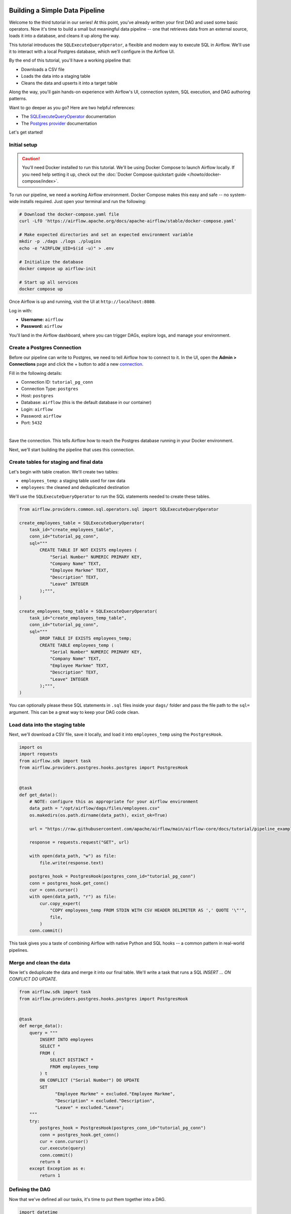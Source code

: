  .. Licensed to the Apache Software Foundation (ASF) under one
    or more contributor license agreements.  See the NOTICE file
    distributed with this work for additional information
    regarding copyright ownership.  The ASF licenses this file
    to you under the Apache License, Version 2.0 (the
    "License"); you may not use this file except in compliance
    with the License.  You may obtain a copy of the License at

 ..   http://www.apache.org/licenses/LICENSE-2.0

 .. Unless required by applicable law or agreed to in writing,
    software distributed under the License is distributed on an
    "AS IS" BASIS, WITHOUT WARRANTIES OR CONDITIONS OF ANY
    KIND, either express or implied.  See the License for the
    specific language governing permissions and limitations
    under the License.




Building a Simple Data Pipeline
===============================

Welcome to the third tutorial in our series! At this point, you've already written your first DAG and used some basic
operators. Now it's time to build a small but meaningful data pipeline -- one that retrieves data from an external
source, loads it into a database, and cleans it up along the way.

This tutorial introduces the ``SQLExecuteQueryOperator``, a flexible and modern way to execute SQL in Airflow. We'll use
it to interact with a local Postgres database, which we'll configure in the Airflow UI.

By the end of this tutorial, you'll have a working pipeline that:

- Downloads a CSV file
- Loads the data into a staging table
- Cleans the data and upserts it into a target table

Along the way, you'll gain hands-on experience with Airflow's UI, connection system, SQL execution, and DAG authoring
patterns.

Want to go deeper as you go? Here are two helpful references:

- The `SQLExecuteQueryOperator <https://airflow.apache.org/docs/apache-airflow-providers-common-sql/stable/_api/airflow/providers/common/sql/operators/sql/index.html#airflow.providers.common.sql.operators.sql.SQLExecuteQueryOperator>`_ documentation
- The `Postgres provider <https://airflow.apache.org/docs/apache-airflow-providers-postgres/stable/index.html>`_ documentation

Let's get started!

Initial setup
-------------

.. caution::
  You'll need Docker installed to run this tutorial. We'll be using Docker Compose to launch Airflow locally. If you
  need help setting it up, check out the :doc:`Docker Compose quickstart guide </howto/docker-compose/index>`.

To run our pipeline, we need a working Airflow environment. Docker Compose makes this easy and safe -- no system-wide
installs required. Just open your terminal and run the following:

.. code-block:: bash

  # Download the docker-compose.yaml file
  curl -LfO 'https://airflow.apache.org/docs/apache-airflow/stable/docker-compose.yaml'

  # Make expected directories and set an expected environment variable
  mkdir -p ./dags ./logs ./plugins
  echo -e "AIRFLOW_UID=$(id -u)" > .env

  # Initialize the database
  docker compose up airflow-init

  # Start up all services
  docker compose up

Once Airflow is up and running, visit the UI at ``http://localhost:8080``.

Log in with:

- **Username:** ``airflow``
- **Password:** ``airflow``

You'll land in the Airflow dashboard, where you can trigger DAGs, explore logs, and manage your environment.

Create a Postgres Connection
----------------------------

Before our pipeline can write to Postgres, we need to tell Airflow how to connect to it. In the UI, open the **Admin >
Connections** page and click the + button to add a new
`connection <https://airflow.apache.org/docs/apache-airflow/stable/concepts/connections.html>`_.

Fill in the following details:

- Connection ID: ``tutorial_pg_conn``
- Connection Type: ``postgres``
- Host: ``postgres``
- Database: ``airflow`` (this is the default database in our container)
- Login: ``airflow``
- Password: ``airflow``
- Port: ``5432``

.. image:: ../img/ui-dark/tutorial_pipeline_add_connection.png
  :alt: Add Connection form in Airflow's web UI with Postgres details filled in.

|

Save the connection. This tells Airflow how to reach the Postgres database running in your Docker environment.

Next, we'll start building the pipeline that uses this connection.

Create tables for staging and final data
----------------------------------------

Let's begin with table creation. We'll create two tables:

- ``employees_temp``: a staging table used for raw data
- ``employees``: the cleaned and deduplicated destination

We'll use the ``SQLExecuteQueryOperator`` to run the SQL statements needed to create these tables.

.. code-block:: python

  from airflow.providers.common.sql.operators.sql import SQLExecuteQueryOperator

  create_employees_table = SQLExecuteQueryOperator(
      task_id="create_employees_table",
      conn_id="tutorial_pg_conn",
      sql="""
          CREATE TABLE IF NOT EXISTS employees (
              "Serial Number" NUMERIC PRIMARY KEY,
              "Company Name" TEXT,
              "Employee Markme" TEXT,
              "Description" TEXT,
              "Leave" INTEGER
          );""",
  )

  create_employees_temp_table = SQLExecuteQueryOperator(
      task_id="create_employees_temp_table",
      conn_id="tutorial_pg_conn",
      sql="""
          DROP TABLE IF EXISTS employees_temp;
          CREATE TABLE employees_temp (
              "Serial Number" NUMERIC PRIMARY KEY,
              "Company Name" TEXT,
              "Employee Markme" TEXT,
              "Description" TEXT,
              "Leave" INTEGER
          );""",
  )

You can optionally please these SQL statements in ``.sql`` files inside your ``dags/`` folder and pass the file path to
the ``sql=`` argument. This can be a great way to keep your DAG code clean.

Load data into the staging table
--------------------------------

Next, we'll download a CSV file, save it locally, and load it into ``employees_temp`` using the ``PostgresHook``.

.. code-block:: python

  import os
  import requests
  from airflow.sdk import task
  from airflow.providers.postgres.hooks.postgres import PostgresHook


  @task
  def get_data():
      # NOTE: configure this as appropriate for your airflow environment
      data_path = "/opt/airflow/dags/files/employees.csv"
      os.makedirs(os.path.dirname(data_path), exist_ok=True)

      url = "https://raw.githubusercontent.com/apache/airflow/main/airflow-core/docs/tutorial/pipeline_example.csv"

      response = requests.request("GET", url)

      with open(data_path, "w") as file:
          file.write(response.text)

      postgres_hook = PostgresHook(postgres_conn_id="tutorial_pg_conn")
      conn = postgres_hook.get_conn()
      cur = conn.cursor()
      with open(data_path, "r") as file:
          cur.copy_expert(
              "COPY employees_temp FROM STDIN WITH CSV HEADER DELIMITER AS ',' QUOTE '\"'",
              file,
          )
      conn.commit()

This task gives you a taste of combining Airflow with native Python and SQL hooks -- a common pattern in real-world
pipelines.

Merge and clean the data
------------------------

Now let's deduplicate the data and merge it into our final table. We'll write a task that runs a SQL `INSERT ... ON
CONFLICT DO UPDATE`.

.. code-block:: python

  from airflow.sdk import task
  from airflow.providers.postgres.hooks.postgres import PostgresHook


  @task
  def merge_data():
      query = """
          INSERT INTO employees
          SELECT *
          FROM (
              SELECT DISTINCT *
              FROM employees_temp
          ) t
          ON CONFLICT ("Serial Number") DO UPDATE
          SET
                "Employee Markme" = excluded."Employee Markme",
                "Description" = excluded."Description",
                "Leave" = excluded."Leave";
      """
      try:
          postgres_hook = PostgresHook(postgres_conn_id="tutorial_pg_conn")
          conn = postgres_hook.get_conn()
          cur = conn.cursor()
          cur.execute(query)
          conn.commit()
          return 0
      except Exception as e:
          return 1



Defining the DAG
----------------

Now that we've defined all our tasks, it's time to put them together into a DAG.

.. code-block:: python

  import datetime
  import pendulum
  import os

  import requests
  from airflow.sdk import dag, task
  from airflow.providers.postgres.hooks.postgres import PostgresHook
  from airflow.providers.common.sql.operators.sql import SQLExecuteQueryOperator

  @dag(
      dag_id="process_employees",
      schedule="0 0 * * *",
      start_date=pendulum.datetime(2021, 1, 1, tz="UTC"),
      catchup=False,
      dagrun_timeout=datetime.timedelta(minutes=60),
  )
  def ProcessEmployees():
      create_employees_table = SQLExecuteQueryOperator(
          task_id="create_employees_table",
          conn_id="tutorial_pg_conn",
          sql="""
              CREATE TABLE IF NOT EXISTS employees (
                  "Serial Number" NUMERIC PRIMARY KEY,
                  "Company Name" TEXT,
                  "Employee Markme" TEXT,
                  "Description" TEXT,
                  "Leave" INTEGER
              );""",
      )

      create_employees_temp_table = SQLExecuteQueryOperator(
          task_id="create_employees_temp_table",
          conn_id="tutorial_pg_conn",
          sql="""
              DROP TABLE IF EXISTS employees_temp;
              CREATE TABLE employees_temp (
                  "Serial Number" NUMERIC PRIMARY KEY,
                  "Company Name" TEXT,
                  "Employee Markme" TEXT,
                  "Description" TEXT,
                  "Leave" INTEGER
              );""",
      )

      @task
      def get_data():
          # NOTE: configure this as appropriate for your airflow environment
          data_path = "/opt/airflow/dags/files/employees.csv"
          os.makedirs(os.path.dirname(data_path), exist_ok=True)

          url = "https://raw.githubusercontent.com/apache/airflow/main/airflow-core/docs/tutorial/pipeline_example.csv"

          response = requests.request("GET", url)

          with open(data_path, "w") as file:
              file.write(response.text)

          postgres_hook = PostgresHook(postgres_conn_id="tutorial_pg_conn")
          conn = postgres_hook.get_conn()
          cur = conn.cursor()
          with open(data_path, "r") as file:
              cur.copy_expert(
                  "COPY employees_temp FROM STDIN WITH CSV HEADER DELIMITER AS ',' QUOTE '\"'",
                  file,
              )
          conn.commit()

      @task
      def merge_data():
          query = """
              INSERT INTO employees
              SELECT *
              FROM (
                  SELECT DISTINCT *
                  FROM employees_temp
              ) t
              ON CONFLICT ("Serial Number") DO UPDATE
              SET
                "Employee Markme" = excluded."Employee Markme",
                "Description" = excluded."Description",
                "Leave" = excluded."Leave";
          """
          try:
              postgres_hook = PostgresHook(postgres_conn_id="tutorial_pg_conn")
              conn = postgres_hook.get_conn()
              cur = conn.cursor()
              cur.execute(query)
              conn.commit()
              return 0
          except Exception as e:
              return 1

      [create_employees_table, create_employees_temp_table] >> get_data() >> merge_data()


  dag = ProcessEmployees()

Save this DAG as ``dags/process_employees.py``. After a short delay, it will show up in the UI.

Trigger and explore your DAG
----------------------------

Open the Airflow UI and find the ``process_employees`` DAG in the list. Toggle it "on" using the slider, then trigger a
run using the play button.

You can watch each task as it runs in the **Grid** view, and explore logs for each step.

.. image:: ../img/ui-dark/tutorial_pipeline_dag_list.png
  :alt: DAG List view showing the ``process_employees`` DAG

|

.. image:: ../img/ui-dark/tutorial_pipeline_dag_overview_processed.png
  :alt: DAG Overview page for ``process_employees`` DAG showing the DAG run

|

Once it succeeds, you'll have a fully working pipeline that integrates data from the outside world, loads it into
Postgres, and keeps it clean.

What's Next?
-------------

Nice work! You've now built a real pipeline using Airflow's core patterns and tools. Here are a few ideas for where to
go next:

- Try swapping in a different SQL provider, like MySQL or SQLite.
- Split your DAG into TaskGroups or refactor into a more usable pattern.
- Add an alerting step or send a notification when data is processed.

.. seealso::
    - Browse more how-to guides in the :doc:`Airflow documentation </howto/index>`
    - Explore the `SQL provider reference <https://airflow.apache.org/docs/apache-airflow-providers-common-sql/stable/>`_
    - Learn how to :doc:`write your own custom operator </howto/custom-operator>`
